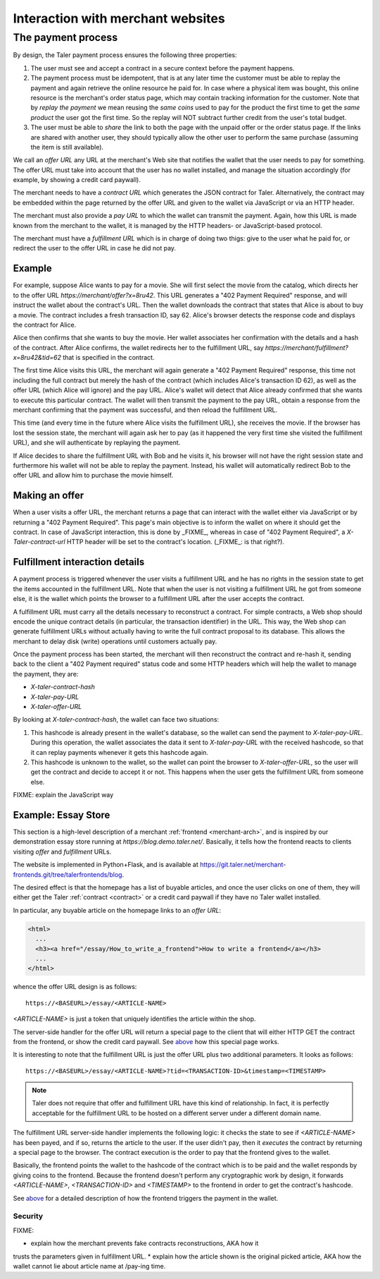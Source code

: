 ..
  This file is part of GNU TALER.

..
  Note that this page is more a protocol-explaination than a guide that teaches
  merchants how to work with Taler wallets

  Copyright (C) 2014, 2015, 2016 INRIA

  TALER is free software; you can redistribute it and/or modify it under the
  terms of the GNU General Public License as published by the Free Software
  Foundation; either version 2.1, or (at your option) any later version.

  TALER is distributed in the hope that it will be useful, but WITHOUT ANY
  WARRANTY; without even the implied warranty of MERCHANTABILITY or FITNESS FOR
  A PARTICULAR PURPOSE.  See the GNU Lesser General Public License for more details.

  You should have received a copy of the GNU Lesser General Public License along with
  TALER; see the file COPYING.  If not, see <http://www.gnu.org/licenses/>

  @author Marcello Stanisci
  @author Christian Grothoff

==================================
Interaction with merchant websites
==================================

.. _payprot:

+++++++++++++++++++
The payment process
+++++++++++++++++++

By design, the Taler payment process ensures the following three properties:

1. The user must see and accept a contract in a secure context before the payment happens.
2. The payment process must be idempotent, that is at any later time the customer must
   be able to replay the payment and again retrieve the online resource he paid for.
   In case where a physical item was bought, this online resource is the merchant's
   order status page, which may contain tracking information for the customer.
   Note that by `replay the payment` we mean reusing the `same coins` used to pay for
   the product the first time to get the `same product` the user got the first time.
   So the replay will NOT subtract further credit from the user's total budget.

3. The user must be able to *share* the link to both the page with the unpaid offer or
   the order status page. If the links are shared with another user, they should
   typically allow the other user to perform the same purchase (assuming the item
   is still available).

We call an *offer URL* any URL at the merchant's Web site that notifies the
wallet that the user needs to pay for something. The offer URL must take into
account that the user has no wallet installed, and manage the situation accordingly
(for example, by showing a credit card paywall).

The merchant needs to have a *contract URL* which generates the JSON
contract for Taler.  Alternatively, the contract may be embedded
within the page returned by the offer URL and given to the wallet
via JavaScript or via an HTTP header.

The merchant must also provide a *pay URL* to which the wallet can
transmit the payment. Again, how this URL is made known from the merchant
to the wallet, it is managed by the HTTP headers- or JavaScript-based protocol.

The merchant must have a *fulfillment URL* which is in charge of doing
two thigs: give to the user what he paid for, or redirect the user
to the offer URL in case he did not pay.

-------
Example
-------

For example, suppose Alice wants to pay for a movie.  She will first
select the movie from the catalog, which directs her to the offer URL
*https://merchant/offer?x=8ru42*.  This URL generates a "402 Payment
Required" response, and will instruct the wallet about the contract's
URL. Then the wallet downloads the contract that states that Alice is
about to buy a movie.  The contract includes a fresh transaction ID, say 62.
Alice's browser detects the response code and displays the contract
for Alice.

Alice then confirms that she wants to buy the movie. Her wallet
associates her confirmation with the details and a hash of the contract.
After Alice confirms, the wallet redirects her to the fulfillment URL, say
*https://merchant/fulfillment?x=8ru42&tid=62* that is specified in the
contract.

The first time Alice visits this URL, the merchant will again
generate a "402 Payment Required" response, this time not including
the full contract but merely the hash of the contract (which includes
Alice's transaction ID 62), as well as the offer URL (which Alice
will ignore) and the pay URL.  Alice's wallet will detect that
Alice already confirmed that she wants to execute this particular
contract.  The wallet will then transmit the payment to the pay URL,
obtain a response from the merchant confirming that the payment was
successful, and then reload the fulfillment URL.

This time (and every time in the future where Alice visits the
fulfillment URL), she receives the movie.  If the browser has lost the
session state, the merchant will again ask her to pay (as it happened the
very first time she visited the fulfillment URL), and she will authenticate
by replaying the payment.

If Alice decides to share the fulfillment URL with Bob and he visits
it, his browser will not have the right session state and furthermore
his wallet will not be able to replay the payment. Instead, his wallet
will automatically redirect Bob to the offer URL and allow him to
purchase the movie himself.

.. _offer:

---------------
Making an offer
---------------

When a user visits a offer URL, the merchant returns a page that can interact
with the wallet either via JavaScript or by returning a "402 Payment Required".
This page's main objective is to inform the wallet on where it should get the
contract. In case of JavaScript interaction, this is done by _FIXME_, whereas
in case of "402 Payment Required", a `X-Taler-contract-url` HTTP header will
be set to the contract's location. (_FIXME_: is that right?).

.. _fulfillment:

-------------------------------
Fulfillment interaction details
-------------------------------

A payment process is triggered whenever the user visits a fulfillment
URL and he has no rights in the session state to get the items
accounted in the fulfillment URL. Note that when the user is not
visiting a fulfillment URL he got from someone else, it is the wallet
which points the browser to a fulfillment URL after the user accepts
the contract.

A fulfillment URL must carry all the details necessary to reconstruct
a contract.  For simple contracts, a Web shop should encode the unique
contract details (in particular, the transaction identifier) in the
URL.  This way, the Web shop can generate fulfillment URLs without
actually having to write the full contract proposal to its database.
This allows the merchant to delay disk (write) operations until
customers actually pay.

Once the payment process has been started, the merchant will then
reconstruct the contract and re-hash it, sending back to the client
a "402 Payment required" status code and some HTTP headers which will
help the wallet to manage the payment, they are:

* `X-taler-contract-hash`
* `X-taler-pay-URL`
* `X-taler-offer-URL`

By looking at `X-taler-contract-hash`, the wallet can face two situations:

1. This hashcode is already present in the wallet's database, so the wallet can send the payment to `X-taler-pay-URL`.  During this operation, the wallet associates the data it sent to `X-taler-pay-URL` with the received hashcode, so that it can replay payments whenever it gets this hashcode again.
2. This hashcode is unknown to the wallet, so the wallet can point the browser to `X-taler-offer-URL`, so the user will get the contract and decide to accept it or not.  This happens when the user gets the fulfillment URL from someone else.

FIXME: explain the JavaScript way

--------------------
Example: Essay Store
--------------------

This section is a high-level description of a merchant :ref:`frontend <merchant-arch>`,
and is inspired by our demonstration essay store running at `https://blog.demo.taler.net/`.
Basically, it tells how the frontend reacts to clients visiting `offer` and `fulfillment`
URLs.

The website is implemented in Python+Flask, and is available at
https://git.taler.net/merchant-frontends.git/tree/talerfrontends/blog.

The desired effect is that the homepage has a list of buyable articles, and once the
user clicks on one of them, they will either get the Taler :ref:`contract <contract>`
or a credit card paywall if they have no Taler wallet installed.

In particular, any buyable article on the homepage links to an `offer URL`:

.. sourcecode:: html

  <html>
    ...
    <h3><a href="/essay/How_to_write_a_frontend">How to write a frontend</a></h3>
    ...
  </html>

whence the offer URL design is as follows::

  https://<BASEURL>/essay/<ARTICLE-NAME>

`<ARTICLE-NAME>` is just a token that uniquely identifies the article within the shop.

The server-side handler for the offer URL will return a special page to the client that
will either HTTP GET the contract from the frontend, or show the credit card paywall. 
See `above <offer>`_ how this special page works.

It is interesting to note that the fulfillment URL is just the offer URL plus
two additional parameters. It looks as follows::

  https://<BASEURL>/essay/<ARTICLE-NAME>?tid=<TRANSACTION-ID>&timestamp=<TIMESTAMP>

.. note::

  Taler does not require that offer and fulfillment URL have this kind of relationship.
  In fact, it is perfectly acceptable for the fulfillment URL to be hosted on a different
  server under a different domain name.

The fulfillment URL server-side handler implements the following logic: it checks the state
to see if `<ARTICLE-NAME>` has been payed, and if so, returns the article to the user.
If the user didn't pay, then it `executes` the contract by returning a special page to the
browser. The contract execution is the order to pay that the frontend gives to the wallet.

Basically, the frontend points the wallet to the hashcode of the contract which is to be paid
and the wallet responds by giving coins to the frontend. Because the frontend doesn't perform
any cryptographic work by design, it forwards `<ARTICLE-NAME>`, `<TRANSACTION-ID>` and
`<TIMESTAMP>` to the frontend in order to get the contract's hashcode.

See `above <fulfillment>`_ for a detailed description of how the frontend triggers the
payment in the wallet.

........
Security
........

FIXME:

* explain how the merchant prevents fake contracts reconstructions, AKA how it
trusts the parameters given in fulfillment URL.
* explain how the article shown is the original picked article, AKA how the wallet
cannot lie about article name at /pay-ing time.
